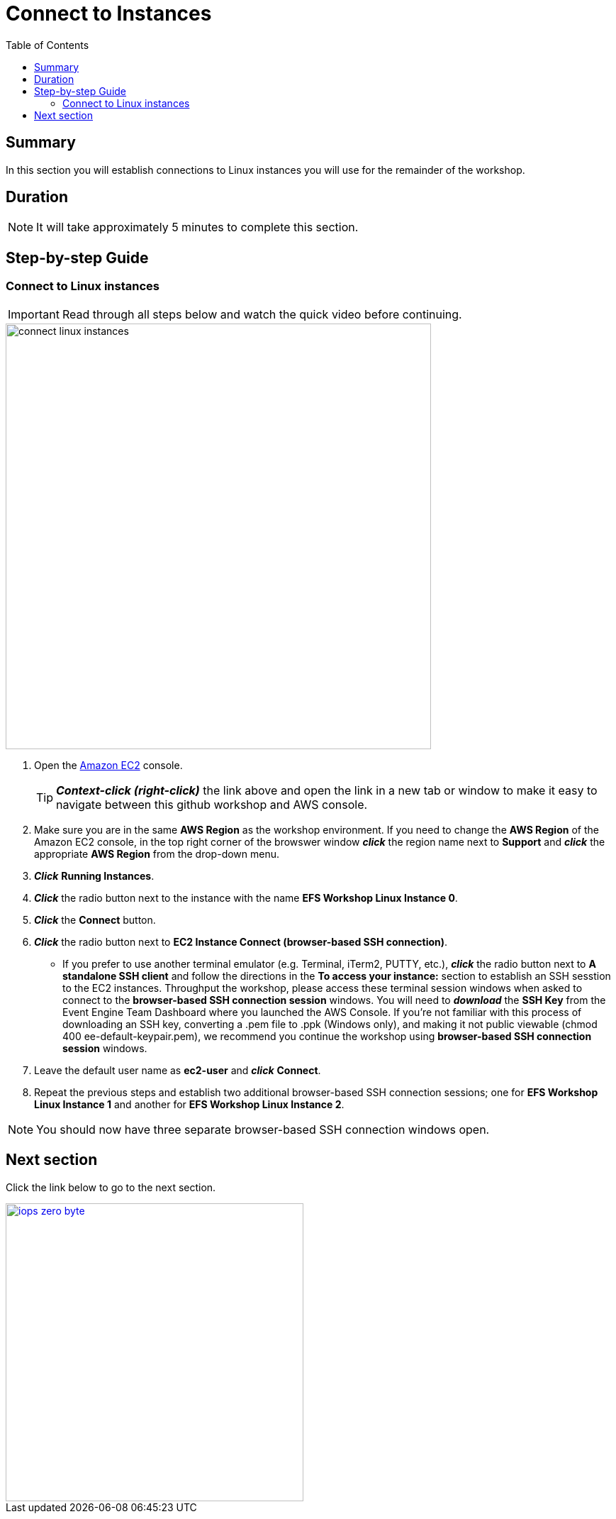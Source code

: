 = Connect to Instances
:toc:
:icons:
:linkattrs:
:imagesdir: ../resources/images


== Summary

In this section you will establish connections to Linux instances you will use for the remainder of the workshop.


== Duration

NOTE: It will take approximately 5 minutes to complete this section.


== Step-by-step Guide

=== Connect to Linux instances

IMPORTANT: Read through all steps below and watch the quick video before continuing.

image::connect-linux-instances.gif[align="left", width=600]


. Open the link:https://console.aws.amazon.com/ec2/[Amazon EC2] console.
+
TIP: *_Context-click (right-click)_* the link above and open the link in a new tab or window to make it easy to navigate between this github workshop and AWS console.
+
. Make sure you are in the same *AWS Region* as the workshop environment. If you need to change the *AWS Region* of the Amazon EC2 console, in the top right corner of the browswer window *_click_* the region name next to *Support* and *_click_* the appropriate *AWS Region* from the drop-down menu.

. *_Click_* *Running Instances*.

. *_Click_* the radio button next to the instance with the name *EFS Workshop Linux Instance 0*.

. *_Click_* the *Connect* button.

. *_Click_* the radio button next to *EC2 Instance Connect (browser-based SSH connection)*.

* If you prefer to use another terminal emulator (e.g. Terminal, iTerm2, PUTTY, etc.), *_click_* the radio button next to *A standalone SSH client* and follow the directions in the *To access your instance:* section to establish an SSH sesstion to the EC2 instances. Throughput the workshop, please access these terminal session windows when asked to connect to the *browser-based SSH connection session* windows. You will need to *_download_* the *SSH Key* from the Event Engine Team Dashboard where you launched the AWS Console. If you're not familiar with this process of downloading an SSH key, converting a .pem file to .ppk (Windows only), and making it not public viewable (chmod 400 ee-default-keypair.pem), we recommend you continue the workshop using *browser-based SSH connection session* windows.

. Leave the default user name as *ec2-user* and *_click_* *Connect*.

. Repeat the previous steps and establish two additional browser-based SSH connection sessions; one for *EFS Workshop Linux Instance 1* and another for *EFS Workshop Linux Instance 2*.

NOTE: You should now have three separate browser-based SSH connection windows open.

== Next section

Click the link below to go to the next section.

image::iops-zero-byte.png[link=../03-iops-zero-byte/, align="left",width=420]




